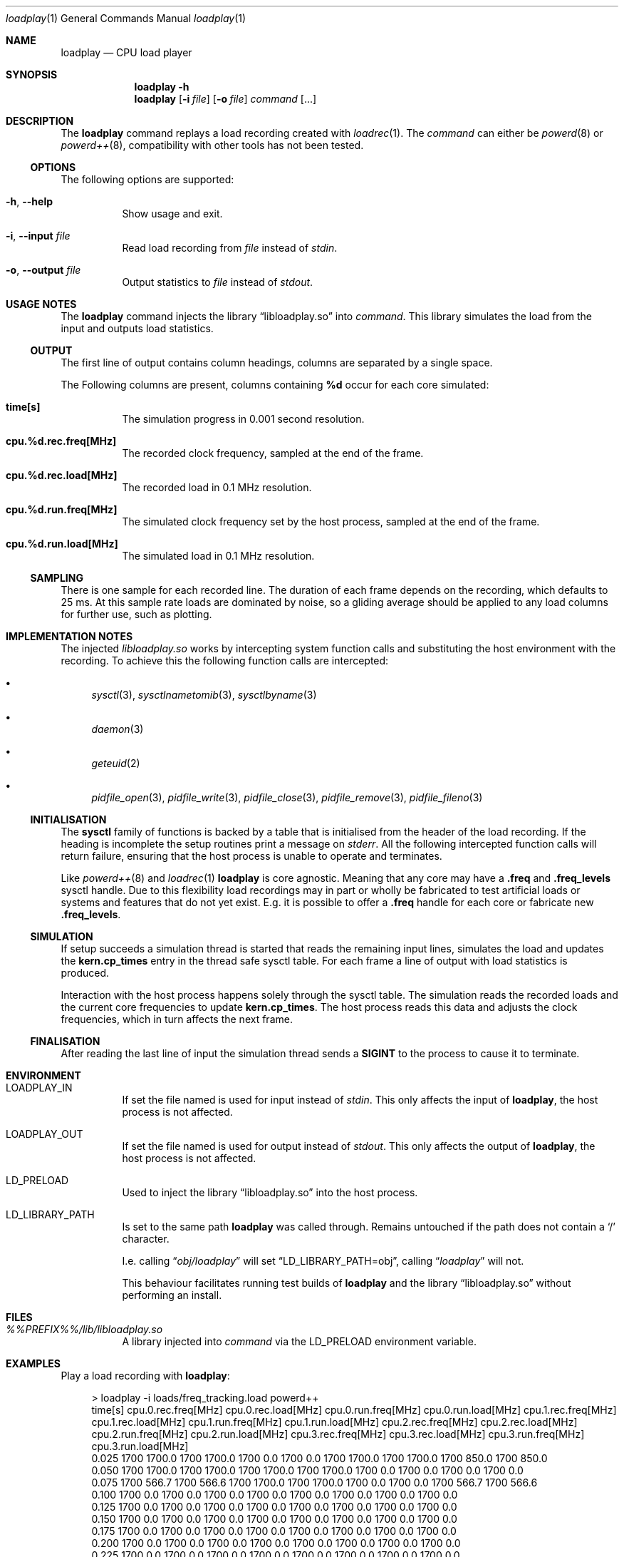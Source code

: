 .Dd Mar 5, 2020
.Dt loadplay 1
.Os
.Sh NAME
.Nm loadplay
.Nd CPU load player
.Sh SYNOPSIS
.Nm
.Fl h
.Nm
.Op Fl i Ar file
.Op Fl o Ar file
.Ar command Op ...
.Sh DESCRIPTION
The
.Nm
command replays a load recording created with
.Xr loadrec 1 .
The
.Ar command
can either be
.Xr powerd 8
or
.Xr powerd++ 8 ,
compatibility with other tools has not been tested.
.Ss OPTIONS
The following options are supported:
.Bl -tag -width indent
.It Fl h , -help
Show usage and exit.
.It Fl i , -input Ar file
Read load recording from
.Ar file
instead of
.Pa stdin .
.It Fl o , -output Ar file
Output statistics to
.Ar file
instead of
.Pa stdout .
.El
.Sh USAGE NOTES
The
.Nm
command injects the
.Lb libloadplay.so
into
.Ar command .
This library simulates the load from the input and outputs load statistics.
.Ss OUTPUT
The first line of output contains column headings, columns are separated
by a single space.
.Pp
The Following columns are present, columns containing
.Ic %d
occur for each core simulated:
.Bl -tag -width indent
.It Ic time[s]
The simulation progress in 0.001 second resolution.
.It Ic cpu.%d.rec.freq[MHz]
The recorded clock frequency, sampled at the end of the frame.
.It Ic cpu.%d.rec.load[MHz]
The recorded load in 0.1 MHz resolution.
.It Ic cpu.%d.run.freq[MHz]
The simulated clock frequency set by the host process, sampled at
the end of the frame.
.It Ic cpu.%d.run.load[MHz]
The simulated load in 0.1 MHz resolution.
.El
.Pp
.Ss SAMPLING
There is one sample for each recorded line. The duration of each frame
depends on the recording, which defaults to 25\ ms. 
At this sample rate loads are dominated by noise, so a gliding average
should be applied to any load columns for further use, such as plotting.
.Sh IMPLEMENTATION NOTES
The injected
.Pa libloadplay.so
works by intercepting system function calls and substituting the host
environment with the recording. To achieve this the following function
calls are intercepted:
.Bl -bullet
.It
.Xr sysctl 3 , Xr sysctlnametomib 3 , Xr sysctlbyname 3
.It
.Xr daemon 3
.It
.Xr geteuid 2
.It
.Xr pidfile_open 3 , Xr pidfile_write 3 , Xr pidfile_close 3 ,
.Xr pidfile_remove 3 , Xr pidfile_fileno 3
.El
.Ss INITIALISATION
The
.Nm sysctl
family of functions is backed by a table that is initialised from
the header of the load recording. If the heading is incomplete the
setup routines print a message on
.Pa stderr .
All the following intercepted function calls will return failure,
ensuring that the host process is unable to operate and terminates.
.Pp
Like
.Xr powerd++ 8
and
.Xr loadrec 1
.Nm
is core agnostic. Meaning that any core may have a
.Ic .freq
and
.Ic .freq_levels
sysctl handle. Due to this flexibility load recordings may in part
or wholly be fabricated to test artificial loads or systems and features
that do not yet exist. E.g. it is possible to offer a
.Ic .freq
handle for each core or fabricate new
.Ic .freq_levels .
.Ss SIMULATION
If setup succeeds a simulation thread is started that reads the remaining
input lines, simulates the load and updates the
.Nm kern.cp_times
entry in the thread safe sysctl table. For each frame a line of output
with load statistics is produced.
.Pp
Interaction with the host process happens solely through the sysctl
table. The simulation reads the recorded loads and the current core
frequencies to update
.Nm kern.cp_times .
The host process reads this data and adjusts the clock frequencies,
which in turn affects the next frame.
.Ss FINALISATION
After reading the last line of input the simulation thread sends a
.Nm SIGINT
to the process to cause it to terminate.
.Sh ENVIRONMENT
.Bl -tag -width indent
.It Ev LOADPLAY_IN
If set the file named is used for input instead of
.Pa stdin .
This only affects the input of
.Nm ,
the host process is not affected.
.It Ev LOADPLAY_OUT
If set the file named is used for output instead of
.Pa stdout .
This only affects the output of
.Nm ,
the host process is not affected.
.It Ev LD_PRELOAD
Used to inject the
.Lb libloadplay.so
into the host process.
.It Ev LD_LIBRARY_PATH
Is set to the same path
.Nm
was called through. Remains untouched if the path does not contain a
.Sq /
character.
.Pp
I.e. calling
.Dq Pa obj/loadplay
will set
.Dq Ev LD_LIBRARY_PATH=obj ,
calling
.Dq Pa loadplay
will not.
.Pp
This behaviour facilitates running test builds of
.Nm
and the
.Lb libloadplay.so
without performing an install.
.El
.Sh FILES
.Bl -tag -width indent
.It Pa %%PREFIX%%/lib/libloadplay.so
A library injected into
.Ar command
via the
.Ev LD_PRELOAD
environment variable.
.El
.Sh EXAMPLES
Play a load recording with
.Nm :
.Bd -literal -offset 4m
> loadplay -i loads/freq_tracking.load powerd++
time[s] cpu.0.rec.freq[MHz] cpu.0.rec.load[MHz] cpu.0.run.freq[MHz] cpu.0.run.load[MHz] cpu.1.rec.freq[MHz] cpu.1.rec.load[MHz] cpu.1.run.freq[MHz] cpu.1.run.load[MHz] cpu.2.rec.freq[MHz] cpu.2.rec.load[MHz] cpu.2.run.freq[MHz] cpu.2.run.load[MHz] cpu.3.rec.freq[MHz] cpu.3.rec.load[MHz] cpu.3.run.freq[MHz] cpu.3.run.load[MHz]
0.025 1700 1700.0 1700 1700.0 1700 0.0 1700 0.0 1700 1700.0 1700 1700.0 1700 850.0 1700 850.0
0.050 1700 1700.0 1700 1700.0 1700 1700.0 1700 1700.0 1700 0.0 1700 0.0 1700 0.0 1700 0.0
0.075 1700 566.7 1700 566.6 1700 1700.0 1700 1700.0 1700 0.0 1700 0.0 1700 566.7 1700 566.6
0.100 1700 0.0 1700 0.0 1700 0.0 1700 0.0 1700 0.0 1700 0.0 1700 0.0 1700 0.0
0.125 1700 0.0 1700 0.0 1700 0.0 1700 0.0 1700 0.0 1700 0.0 1700 0.0 1700 0.0
0.150 1700 0.0 1700 0.0 1700 0.0 1700 0.0 1700 0.0 1700 0.0 1700 0.0 1700 0.0
0.175 1700 0.0 1700 0.0 1700 0.0 1700 0.0 1700 0.0 1700 0.0 1700 0.0 1700 0.0
0.200 1700 0.0 1700 0.0 1700 0.0 1700 0.0 1700 0.0 1700 0.0 1700 0.0 1700 0.0
0.225 1700 0.0 1700 0.0 1700 0.0 1700 0.0 1700 0.0 1700 0.0 1700 0.0 1700 0.0
0.250 1700 0.0 1700 0.0 1700 0.0 1700 0.0 1700 0.0 1700 0.0 1700 0.0 1700 0.0
0.275 1700 0.0 1700 0.0 1700 0.0 1700 0.0 1700 0.0 1700 0.0 1700 0.0 1700 0.0
.Ed
.Pp
Capture load and
.Nm
output simultaneously into two different files:
.Bd -literal -offset 4m
> loadplay -i loads/freq_tracking.load -o load.csv powerd++ -f > load.out
.Ed
.Pp
Capture and display
.Nm
output:
.Bd -literal -offset 4m
> loadplay -i loads/freq_tracking.load -o load.csv powerd++ -f | tee load.out
power:  online, load:  527 MHz, cpu0.freq: 1700 MHz, wanted: 1405 MHz
power:  online, load:  459 MHz, cpu0.freq: 1400 MHz, wanted: 1224 MHz
power:  online, load:  502 MHz, cpu0.freq: 1200 MHz, wanted: 1338 MHz
power:  online, load:  548 MHz, cpu0.freq: 1300 MHz, wanted: 1461 MHz
power:  online, load:  704 MHz, cpu0.freq: 1500 MHz, wanted: 1877 MHz
power:  online, load:  750 MHz, cpu0.freq: 1900 MHz, wanted: 2000 MHz
power:  online, load:  805 MHz, cpu0.freq: 2000 MHz, wanted: 2146 MHz
power:  online, load:  772 MHz, cpu0.freq: 2200 MHz, wanted: 2058 MHz
power:  online, load:  574 MHz, cpu0.freq: 2000 MHz, wanted: 1530 MHz
power:  online, load:  515 MHz, cpu0.freq: 1500 MHz, wanted: 1373 MHz
.Ed
.Sh SEE ALSO
.Xr loadrec 1 , Xr powerd 8 , Xr powerd++ 8 , Xr rtld 1 , Xr signal 3 ,
.Xr tee 1
.Sh AUTHORS
Implementation and manual by
.An Dominic Fandrey Aq Mt kami@freebsd.org
